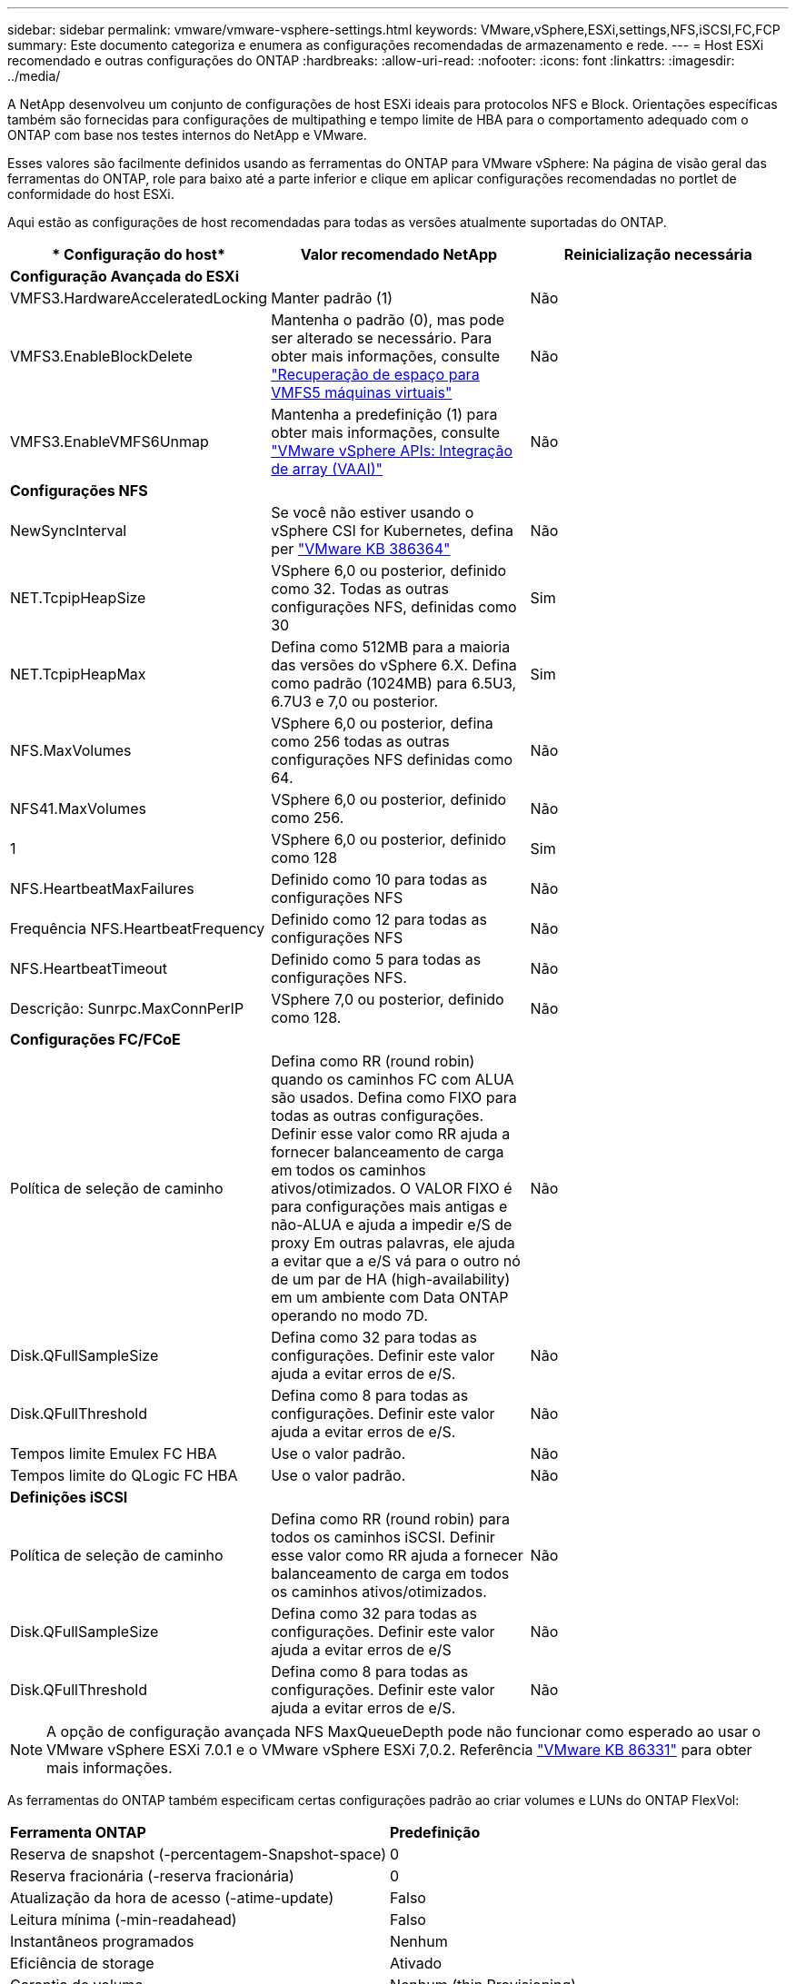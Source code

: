 ---
sidebar: sidebar 
permalink: vmware/vmware-vsphere-settings.html 
keywords: VMware,vSphere,ESXi,settings,NFS,iSCSI,FC,FCP 
summary: Este documento categoriza e enumera as configurações recomendadas de armazenamento e rede. 
---
= Host ESXi recomendado e outras configurações do ONTAP
:hardbreaks:
:allow-uri-read: 
:nofooter: 
:icons: font
:linkattrs: 
:imagesdir: ../media/


[role="lead"]
A NetApp desenvolveu um conjunto de configurações de host ESXi ideais para protocolos NFS e Block. Orientações específicas também são fornecidas para configurações de multipathing e tempo limite de HBA para o comportamento adequado com o ONTAP com base nos testes internos do NetApp e VMware.

Esses valores são facilmente definidos usando as ferramentas do ONTAP para VMware vSphere: Na página de visão geral das ferramentas do ONTAP, role para baixo até a parte inferior e clique em aplicar configurações recomendadas no portlet de conformidade do host ESXi.

Aqui estão as configurações de host recomendadas para todas as versões atualmente suportadas do ONTAP.

|===
| * Configuração do host* | *Valor recomendado NetApp* | *Reinicialização necessária* 


3+| *Configuração Avançada do ESXi* 


| VMFS3.HardwareAcceleratedLocking | Manter padrão (1) | Não 


| VMFS3.EnableBlockDelete | Mantenha o padrão (0), mas pode ser alterado se necessário. Para obter mais informações, consulte link:https://techdocs.broadcom.com/us/en/vmware-cis/vsphere/vsphere/8-0/vsphere-storage-8-0/storage-provisioning-and-space-reclamation-in-vsphere/storage-space-reclamation-in-vsphere/space-reclamation-for-guest-operating-systems.html["Recuperação de espaço para VMFS5 máquinas virtuais"] | Não 


| VMFS3.EnableVMFS6Unmap | Mantenha a predefinição (1) para obter mais informações, consulte link:https://www.vmware.com/docs/vmw-vmware-vsphere-apis-array-integration-vaai["VMware vSphere APIs: Integração de array (VAAI)"] | Não 


3+| *Configurações NFS* 


| NewSyncInterval | Se você não estiver usando o vSphere CSI for Kubernetes, defina per https://knowledge.broadcom.com/external/article/386364/reducing-excessive-vsan-cnssync-warnings.html["VMware KB 386364"^] | Não 


| NET.TcpipHeapSize | VSphere 6,0 ou posterior, definido como 32. Todas as outras configurações NFS, definidas como 30 | Sim 


| NET.TcpipHeapMax | Defina como 512MB para a maioria das versões do vSphere 6.X. Defina como padrão (1024MB) para 6.5U3, 6.7U3 e 7,0 ou posterior. | Sim 


| NFS.MaxVolumes | VSphere 6,0 ou posterior, defina como 256 todas as outras configurações NFS definidas como 64. | Não 


| NFS41.MaxVolumes | VSphere 6,0 ou posterior, definido como 256. | Não 


| 1 | VSphere 6,0 ou posterior, definido como 128 | Sim 


| NFS.HeartbeatMaxFailures | Definido como 10 para todas as configurações NFS | Não 


| Frequência NFS.HeartbeatFrequency | Definido como 12 para todas as configurações NFS | Não 


| NFS.HeartbeatTimeout | Definido como 5 para todas as configurações NFS. | Não 


| Descrição: Sunrpc.MaxConnPerIP | VSphere 7,0 ou posterior, definido como 128. | Não 


3+| *Configurações FC/FCoE* 


| Política de seleção de caminho | Defina como RR (round robin) quando os caminhos FC com ALUA são usados. Defina como FIXO para todas as outras configurações. Definir esse valor como RR ajuda a fornecer balanceamento de carga em todos os caminhos ativos/otimizados. O VALOR FIXO é para configurações mais antigas e não-ALUA e ajuda a impedir e/S de proxy Em outras palavras, ele ajuda a evitar que a e/S vá para o outro nó de um par de HA (high-availability) em um ambiente com Data ONTAP operando no modo 7D. | Não 


| Disk.QFullSampleSize | Defina como 32 para todas as configurações. Definir este valor ajuda a evitar erros de e/S. | Não 


| Disk.QFullThreshold | Defina como 8 para todas as configurações. Definir este valor ajuda a evitar erros de e/S. | Não 


| Tempos limite Emulex FC HBA | Use o valor padrão. | Não 


| Tempos limite do QLogic FC HBA | Use o valor padrão. | Não 


3+| *Definições iSCSI* 


| Política de seleção de caminho | Defina como RR (round robin) para todos os caminhos iSCSI. Definir esse valor como RR ajuda a fornecer balanceamento de carga em todos os caminhos ativos/otimizados. | Não 


| Disk.QFullSampleSize | Defina como 32 para todas as configurações. Definir este valor ajuda a evitar erros de e/S | Não 


| Disk.QFullThreshold | Defina como 8 para todas as configurações. Definir este valor ajuda a evitar erros de e/S. | Não 
|===

NOTE: A opção de configuração avançada NFS MaxQueueDepth pode não funcionar como esperado ao usar o VMware vSphere ESXi 7.0.1 e o VMware vSphere ESXi 7,0.2. Referência link:https://kb.vmware.com/s/article/86331?lang=en_US["VMware KB 86331"] para obter mais informações.

As ferramentas do ONTAP também especificam certas configurações padrão ao criar volumes e LUNs do ONTAP FlexVol:

|===


| *Ferramenta ONTAP* | *Predefinição* 


| Reserva de snapshot (-percentagem-Snapshot-space) | 0 


| Reserva fracionária (-reserva fracionária) | 0 


| Atualização da hora de acesso (-atime-update) | Falso 


| Leitura mínima (-min-readahead) | Falso 


| Instantâneos programados | Nenhum 


| Eficiência de storage | Ativado 


| Garantia de volume | Nenhum (thin Provisioning) 


| Tamanho automático do volume | grow_shrink 


| Reserva de espaço LUN | Desativado 


| Alocação de espaço LUN | Ativado 
|===


== Configurações de multipath para desempenho

Embora não esteja configurado atualmente pelas ferramentas ONTAP disponíveis, o NetApp sugere estas opções de configuração:

* Em ambientes de alto desempenho ou ao testar o desempenho com um único armazenamento de dados LUN, considere alterar a configuração de balanceamento de carga da política de seleção de caminho (PSP) round-robin (VMW_PSP_RR) da configuração padrão de IOPS de 1000 para um valor de 1. link:https://knowledge.broadcom.com/external/article?legacyId=2069356["VMware KB 2069356"^]Consulte para obter mais informações.
* Na Atualização 1 do vSphere 6,7, a VMware introduziu um novo mecanismo de balanceamento de carga de latência para a PSP Round Robin. A nova opção considera a largura de banda de e/S e a latência do caminho ao selecionar o caminho ideal para e/S. Você pode se beneficiar ao usá-lo em ambientes com conetividade de caminho não equivalente, como casos com mais saltos de rede em um caminho que outro, ou ao usar um sistema NetApp All SAN Array (ASA). Consulte https://techdocs.broadcom.com/us/en/vmware-cis/vsphere/vsphere/8-0/vsphere-storage-8-0/understanding-multipathing-and-failover-in-the-esxi-environment/viewing-and-managing-storage-paths-on-esxi-hosts.html#GUID-1940AE9E-04CF-40BE-BB71-398621F0642E-en["Alterar parâmetros padrão para latência Round Robin"^] para obter mais informações.




== Documentação adicional

Para FCP e iSCSI com vSphere, mais detalhes podem ser encontrados em para FCP e iSCSI com vSphere 8, mais detalhes podem ser encontrados em link:https://docs.netapp.com/us-en/ontap-sanhost/hu_vsphere_8.html["Use o VMware vSphere 8.x com o ONTAP"^]para NVMe-of com vSphere 7. Para NVMe-of com vSphere 8, mais detalhes podem ser encontrados em link:https://docs.netapp.com/us-en/ontap-sanhost/nvme_esxi_7.html["Para NVMe-of, mais detalhes podem ser encontrados em Configuração de host NVMe-of para ESXi 7.x com ONTAP"^] para NVMe-of com vSphere 7link:https://docs.netapp.com/us-en/ontap-sanhost/hu_vsphere_7.html["Use o VMware vSphere 7.x com o ONTAP"^]. Mais detalhes podem ser encontrados em link:https://docs.netapp.com/us-en/ontap-sanhost/nvme_esxi_8.html["Para NVMe-of, mais detalhes podem ser encontrados em Configuração de host NVMe-of para ESXi 8.x com ONTAP"^]
